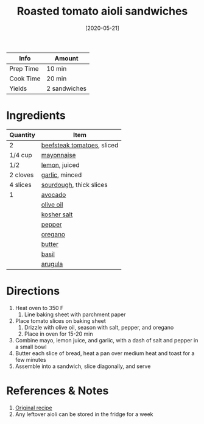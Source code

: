 :PROPERTIES:
:ID:       6bb4dd4e-601b-4be3-b1df-2bf1c530055e
:END:
#+TITLE: Roasted tomato aioli sandwiches
#+DATE: [2020-05-21]
#+LAST_MODIFIED: [2022-07-25 Mon 18:29]
#+FILETAGS: :recipe:vegetarian:lunch:dinner:

| Info      | Amount       |
|-----------+--------------|
| Prep Time | 10 min       |
| Cook Time | 20 min       |
| Yields    | 2 sandwiches |

* Ingredients

| Quantity | Item                       |
|----------+----------------------------|
| 2        | [[id:062adc0a-d992-4452-a4fb-8010d2b4a0db][beefsteak tomatoes]], sliced |
| 1/4 cup  | [[id:9dddf4a5-99df-4431-89f5-751dc7c04029][mayonnaise]]                 |
| 1/2      | [[id:3bf1d509-27e0-42f6-a975-be224e071ba7][lemon]], juiced              |
| 2 cloves | [[id:f120187f-f080-4f7c-b2cc-72dc56228a07][garlic]], minced             |
| 4 slices | [[id:b95bab01-5471-4ccb-9965-981d9db436f4][sourdough]], thick slices    |
| 1        | [[id:89016951-c43f-4a15-9f44-8430793f9529][avocado]]                    |
|          | [[id:a3cbe672-676d-4ce9-b3d5-2ab7cdef6810][olive oil]]                  |
|          | [[id:026747d6-33c9-43c8-9d71-e201ed476116][kosher salt]]                |
|          | [[id:68516e6c-ad08-45fd-852b-ba45ce50a68b][pepper]]                     |
|          | [[id:88239f38-3c15-4b0d-8052-54718aaea7a3][oregano]]                    |
|          | [[id:c2560014-7e89-4ef5-a628-378773b307e5][butter]]                     |
|          | [[id:f62c8021-74a6-4070-a240-25e5c072cdba][basil]]                      |
|          | [[id:5e36609a-fd6f-49ce-9707-d28edbcb1860][arugula]]                    |

* Directions

1. Heat oven to 350 F
   1. Line baking sheet with parchment paper
2. Place tomato slices on baking sheet
   1. Drizzle with olive oil, season with salt, pepper, and oregano
   2. Place in oven for 15-20 min
3. Combine mayo, lemon juice, and garlic, with a dash of salt and pepper in a small bowl
4. Butter each slice of bread, heat a pan over medium heat and toast for a few minutes
5. Assemble into a sandwich, slice diagonally, and serve

* References & Notes

1. [[https://www.thissavoryvegan.com/roasted-tomato-sandwiches-vegan-lemon-garlic-aioli/][Original recipe]]
2. Any leftover aioli can be stored in the fridge for a week

